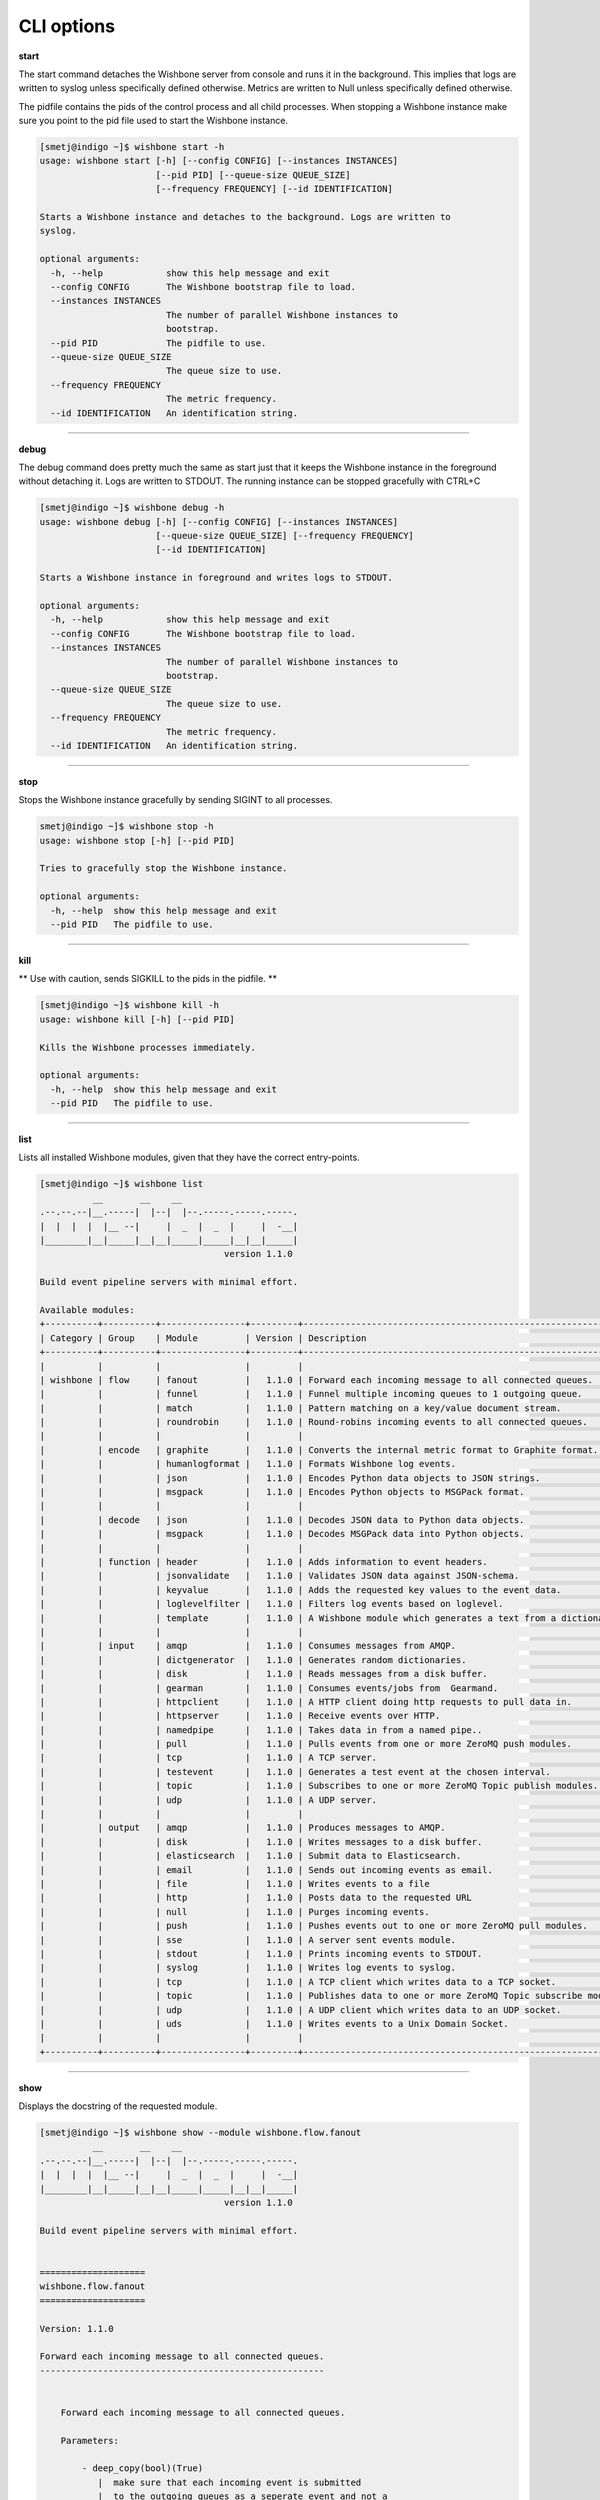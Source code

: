 ===========
CLI options
===========

**start**

The start command detaches the Wishbone server from console and runs it in the
background.  This implies that logs are written to syslog unless specifically
defined otherwise.  Metrics are written to Null unless specifically defined
otherwise.

The pidfile contains the pids of the control process and all child processes.
When stopping a Wishbone instance make sure you point to the pid file used to
start the Wishbone instance.


.. code-block:: sh

    [smetj@indigo ~]$ wishbone start -h
    usage: wishbone start [-h] [--config CONFIG] [--instances INSTANCES]
                          [--pid PID] [--queue-size QUEUE_SIZE]
                          [--frequency FREQUENCY] [--id IDENTIFICATION]

    Starts a Wishbone instance and detaches to the background. Logs are written to
    syslog.

    optional arguments:
      -h, --help            show this help message and exit
      --config CONFIG       The Wishbone bootstrap file to load.
      --instances INSTANCES
                            The number of parallel Wishbone instances to
                            bootstrap.
      --pid PID             The pidfile to use.
      --queue-size QUEUE_SIZE
                            The queue size to use.
      --frequency FREQUENCY
                            The metric frequency.
      --id IDENTIFICATION   An identification string.

------------------

**debug**

The debug command does pretty much the same as start just that it keeps the
Wishbone instance in the foreground without detaching it.  Logs are written to
STDOUT.  The running instance can be stopped gracefully with CTRL+C

.. code-block:: sh

    [smetj@indigo ~]$ wishbone debug -h
    usage: wishbone debug [-h] [--config CONFIG] [--instances INSTANCES]
                          [--queue-size QUEUE_SIZE] [--frequency FREQUENCY]
                          [--id IDENTIFICATION]

    Starts a Wishbone instance in foreground and writes logs to STDOUT.

    optional arguments:
      -h, --help            show this help message and exit
      --config CONFIG       The Wishbone bootstrap file to load.
      --instances INSTANCES
                            The number of parallel Wishbone instances to
                            bootstrap.
      --queue-size QUEUE_SIZE
                            The queue size to use.
      --frequency FREQUENCY
                            The metric frequency.
      --id IDENTIFICATION   An identification string.

------------------

**stop**

Stops the Wishbone instance gracefully by sending SIGINT to all processes.

.. code-block:: sh

    smetj@indigo ~]$ wishbone stop -h
    usage: wishbone stop [-h] [--pid PID]

    Tries to gracefully stop the Wishbone instance.

    optional arguments:
      -h, --help  show this help message and exit
      --pid PID   The pidfile to use.


------------------

**kill**

** Use with caution, sends SIGKILL to the pids in the pidfile. **

.. code-block:: sh

    [smetj@indigo ~]$ wishbone kill -h
    usage: wishbone kill [-h] [--pid PID]

    Kills the Wishbone processes immediately.

    optional arguments:
      -h, --help  show this help message and exit
      --pid PID   The pidfile to use.

------------------

**list**

Lists all installed Wishbone modules, given that they have the correct entry-points.

.. code-block:: sh

    [smetj@indigo ~]$ wishbone list
              __       __    __
    .--.--.--|__.-----|  |--|  |--.-----.-----.-----.
    |  |  |  |  |__ --|     |  _  |  _  |     |  -__|
    |________|__|_____|__|__|_____|_____|__|__|_____|
                                       version 1.1.0

    Build event pipeline servers with minimal effort.

    Available modules:
    +----------+----------+----------------+---------+----------------------------------------------------------------------------+
    | Category | Group    | Module         | Version | Description                                                                |
    +----------+----------+----------------+---------+----------------------------------------------------------------------------+
    |          |          |                |         |                                                                            |
    | wishbone | flow     | fanout         |   1.1.0 | Forward each incoming message to all connected queues.                     |
    |          |          | funnel         |   1.1.0 | Funnel multiple incoming queues to 1 outgoing queue.                       |
    |          |          | match          |   1.1.0 | Pattern matching on a key/value document stream.                           |
    |          |          | roundrobin     |   1.1.0 | Round-robins incoming events to all connected queues.                      |
    |          |          |                |         |                                                                            |
    |          | encode   | graphite       |   1.1.0 | Converts the internal metric format to Graphite format.                    |
    |          |          | humanlogformat |   1.1.0 | Formats Wishbone log events.                                               |
    |          |          | json           |   1.1.0 | Encodes Python data objects to JSON strings.                               |
    |          |          | msgpack        |   1.1.0 | Encodes Python objects to MSGPack format.                                  |
    |          |          |                |         |                                                                            |
    |          | decode   | json           |   1.1.0 | Decodes JSON data to Python data objects.                                  |
    |          |          | msgpack        |   1.1.0 | Decodes MSGPack data into Python objects.                                  |
    |          |          |                |         |                                                                            |
    |          | function | header         |   1.1.0 | Adds information to event headers.                                         |
    |          |          | jsonvalidate   |   1.1.0 | Validates JSON data against JSON-schema.                                   |
    |          |          | keyvalue       |   1.1.0 | Adds the requested key values to the event data.                           |
    |          |          | loglevelfilter |   1.1.0 | Filters log events based on loglevel.                                      |
    |          |          | template       |   1.1.0 | A Wishbone module which generates a text from a dictionary and a template. |
    |          |          |                |         |                                                                            |
    |          | input    | amqp           |   1.1.0 | Consumes messages from AMQP.                                               |
    |          |          | dictgenerator  |   1.1.0 | Generates random dictionaries.                                             |
    |          |          | disk           |   1.1.0 | Reads messages from a disk buffer.                                         |
    |          |          | gearman        |   1.1.0 | Consumes events/jobs from  Gearmand.                                       |
    |          |          | httpclient     |   1.1.0 | A HTTP client doing http requests to pull data in.                         |
    |          |          | httpserver     |   1.1.0 | Receive events over HTTP.                                                  |
    |          |          | namedpipe      |   1.1.0 | Takes data in from a named pipe..                                          |
    |          |          | pull           |   1.1.0 | Pulls events from one or more ZeroMQ push modules.                         |
    |          |          | tcp            |   1.1.0 | A TCP server.                                                              |
    |          |          | testevent      |   1.1.0 | Generates a test event at the chosen interval.                             |
    |          |          | topic          |   1.1.0 | Subscribes to one or more ZeroMQ Topic publish modules.                    |
    |          |          | udp            |   1.1.0 | A UDP server.                                                              |
    |          |          |                |         |                                                                            |
    |          | output   | amqp           |   1.1.0 | Produces messages to AMQP.                                                 |
    |          |          | disk           |   1.1.0 | Writes messages to a disk buffer.                                          |
    |          |          | elasticsearch  |   1.1.0 | Submit data to Elasticsearch.                                              |
    |          |          | email          |   1.1.0 | Sends out incoming events as email.                                        |
    |          |          | file           |   1.1.0 | Writes events to a file                                                    |
    |          |          | http           |   1.1.0 | Posts data to the requested URL                                            |
    |          |          | null           |   1.1.0 | Purges incoming events.                                                    |
    |          |          | push           |   1.1.0 | Pushes events out to one or more ZeroMQ pull modules.                      |
    |          |          | sse            |   1.1.0 | A server sent events module.                                               |
    |          |          | stdout         |   1.1.0 | Prints incoming events to STDOUT.                                          |
    |          |          | syslog         |   1.1.0 | Writes log events to syslog.                                               |
    |          |          | tcp            |   1.1.0 | A TCP client which writes data to a TCP socket.                            |
    |          |          | topic          |   1.1.0 | Publishes data to one or more ZeroMQ Topic subscribe modules.              |
    |          |          | udp            |   1.1.0 | A UDP client which writes data to an UDP socket.                           |
    |          |          | uds            |   1.1.0 | Writes events to a Unix Domain Socket.                                     |
    |          |          |                |         |                                                                            |
    +----------+----------+----------------+---------+----------------------------------------------------------------------------+


------------------

**show**

Displays the docstring of the requested module.


.. code-block:: sh

    [smetj@indigo ~]$ wishbone show --module wishbone.flow.fanout
              __       __    __
    .--.--.--|__.-----|  |--|  |--.-----.-----.-----.
    |  |  |  |  |__ --|     |  _  |  _  |     |  -__|
    |________|__|_____|__|__|_____|_____|__|__|_____|
                                       version 1.1.0

    Build event pipeline servers with minimal effort.


    ====================
    wishbone.flow.fanout
    ====================

    Version: 1.1.0

    Forward each incoming message to all connected queues.
    ------------------------------------------------------


        Forward each incoming message to all connected queues.

        Parameters:

            - deep_copy(bool)(True)
               |  make sure that each incoming event is submitted
               |  to the outgoing queues as a seperate event and not a
               |  reference.


        Queues:

            inbox
             |  Outgoing events.
